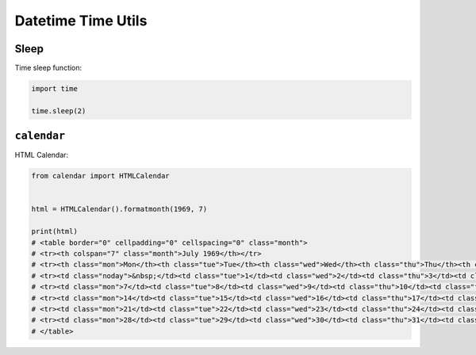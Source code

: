 Datetime Time Utils
*******************


Sleep
=====
Time sleep function:

.. code-block:: python

    import time

    time.sleep(2)


``calendar``
============
HTML Calendar:

.. code-block:: python

    from calendar import HTMLCalendar


    html = HTMLCalendar().formatmonth(1969, 7)

    print(html)
    # <table border="0" cellpadding="0" cellspacing="0" class="month">
    # <tr><th colspan="7" class="month">July 1969</th></tr>
    # <tr><th class="mon">Mon</th><th class="tue">Tue</th><th class="wed">Wed</th><th class="thu">Thu</th><th class="fri">Fri</th><th class="sat">Sat</th><th class="sun">Sun</th></tr>
    # <tr><td class="noday">&nbsp;</td><td class="tue">1</td><td class="wed">2</td><td class="thu">3</td><td class="fri">4</td><td class="sat">5</td><td class="sun">6</td></tr>
    # <tr><td class="mon">7</td><td class="tue">8</td><td class="wed">9</td><td class="thu">10</td><td class="fri">11</td><td class="sat">12</td><td class="sun">13</td></tr>
    # <tr><td class="mon">14</td><td class="tue">15</td><td class="wed">16</td><td class="thu">17</td><td class="fri">18</td><td class="sat">19</td><td class="sun">20</td></tr>
    # <tr><td class="mon">21</td><td class="tue">22</td><td class="wed">23</td><td class="thu">24</td><td class="fri">25</td><td class="sat">26</td><td class="sun">27</td></tr>
    # <tr><td class="mon">28</td><td class="tue">29</td><td class="wed">30</td><td class="thu">31</td><td class="noday">&nbsp;</td><td class="noday">&nbsp;</td><td class="noday">&nbsp;</td></tr>
    # </table>
